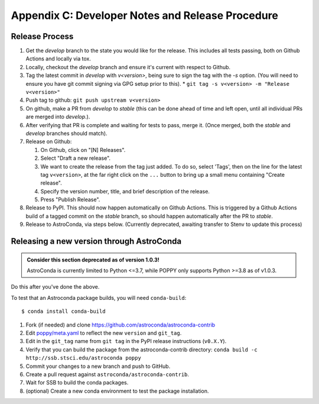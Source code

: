 Appendix C: Developer Notes and Release Procedure
=================================================


Release Process
---------------

#. Get the `develop` branch to the state you would like for the release. This includes all tests passing, both on Github Actions and locally via tox.
#. Locally, checkout the `develop` branch and ensure it's current with respect to Github.
#. Tag the latest commit in `develop` with `v<version>`, being sure to sign the tag with the `-s` option. (You will need to ensure you have git commit signing via GPG setup prior to this).
   * ``git tag -s v<version> -m "Release v<version>"``

#. Push tag to github:  ``git push upstream v<version>``
#. On github, make a PR from `develop` to `stable` (this can be done ahead of time and left open, until all individual PRs are merged into `develop`.).
#. After verifying that PR is complete and waiting for tests to pass, merge it. (Once merged, both the `stable` and `develop` branches should match).
#. Release on Github:

   #. On Github, click on "[N] Releases".
   #. Select "Draft a new release".
   #. We want to create the release from the tag just added. To do so, select 'Tags', then on the line for the latest tag ``v<version>``, at the far right click on the ``...`` button to bring up a small menu containing "Create release".
   #. Specify the version number, title, and brief description of the release.
   #. Press "Publish Release".

#. Release to PyPI. This should now happen automatically on Github Actions. This is triggered by a Github Actions build of a tagged commit on the `stable` branch, so should happen automatically after the PR to `stable`.

#. Release to AstroConda, via steps below. (Currently deprecated, awaiting transfer to Stenv to update this process)

Releasing a new version through AstroConda
------------------------------------------

.. admonition:: **Consider this section deprecated as of version 1.0.3!**

 AstroConda is currently limited to Python <=3.7, while POPPY only supports Python >=3.8 as of v1.0.3.

Do this after you've done the above.

To test that an Astroconda package builds, you will need ``conda-build``::

   $ conda install conda-build

#. Fork (if needed) and clone https://github.com/astroconda/astroconda-contrib
#. Edit `poppy/meta.yaml <https://github.com/astroconda/astroconda-contrib/blob/master/poppy/meta.yaml>`_ to reflect the new ``version`` and ``git_tag``.
#. Edit in the ``git_tag`` name from ``git tag`` in the PyPI release instructions (``v0.X.Y``).
#. Verify that you can build the package from the astroconda-contrib directory: ``conda build -c http://ssb.stsci.edu/astroconda poppy``
#. Commit your changes to a new branch and push to GitHub.
#. Create a pull request against ``astroconda/astroconda-contrib``.
#. Wait for SSB to build the conda packages.
#. (optional) Create a new conda environment to test the package installation.
